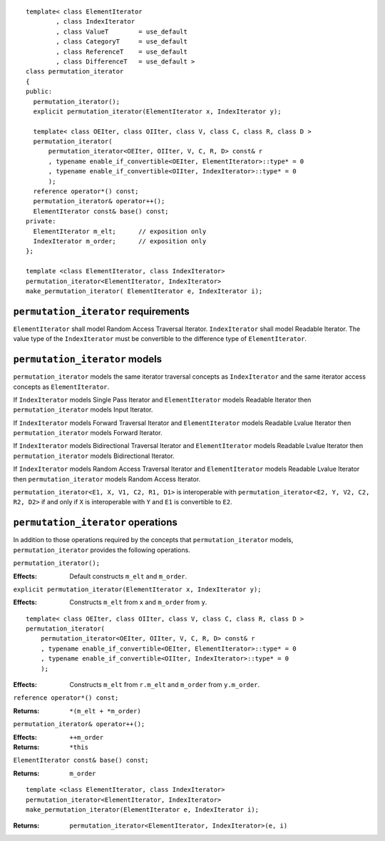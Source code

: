 .. Copyright David Abrahams 2006. Distributed under the Boost
.. Software License, Version 1.0. (See accompanying
.. file LICENSE_1_0.txt or copy at http://www.boost.org/LICENSE_1_0.txt)

.. parsed-literal::

  template< class ElementIterator
	  , class IndexIterator
	  , class ValueT        = use_default
	  , class CategoryT     = use_default
	  , class ReferenceT    = use_default
	  , class DifferenceT   = use_default >
  class permutation_iterator
  {
  public:
    permutation_iterator();
    explicit permutation_iterator(ElementIterator x, IndexIterator y);

    template< class OEIter, class OIIter, class V, class C, class R, class D >
    permutation_iterator(
	permutation_iterator<OEIter, OIIter, V, C, R, D> const& r
	, typename enable_if_convertible<OEIter, ElementIterator>::type* = 0
	, typename enable_if_convertible<OIIter, IndexIterator>::type* = 0
	);
    reference operator*() const;
    permutation_iterator& operator++();
    ElementIterator const& base() const;
  private:
    ElementIterator m_elt;      // exposition only
    IndexIterator m_order;      // exposition only
  };

  template <class ElementIterator, class IndexIterator>
  permutation_iterator<ElementIterator, IndexIterator> 
  make_permutation_iterator( ElementIterator e, IndexIterator i);



``permutation_iterator`` requirements
-------------------------------------

``ElementIterator`` shall model Random Access Traversal Iterator.
``IndexIterator`` shall model Readable Iterator.  The value type of
the ``IndexIterator`` must be convertible to the difference type of
``ElementIterator``.


``permutation_iterator`` models
-------------------------------

``permutation_iterator`` models the same iterator traversal concepts
as ``IndexIterator`` and the same iterator access concepts as
``ElementIterator``.

If ``IndexIterator`` models Single Pass Iterator and 
``ElementIterator`` models Readable Iterator then
``permutation_iterator`` models Input Iterator.

If ``IndexIterator`` models Forward Traversal Iterator and 
``ElementIterator`` models Readable Lvalue Iterator then
``permutation_iterator`` models Forward Iterator.

If ``IndexIterator`` models Bidirectional Traversal Iterator and 
``ElementIterator`` models Readable Lvalue Iterator then
``permutation_iterator`` models Bidirectional Iterator.

If ``IndexIterator`` models Random Access Traversal Iterator and
``ElementIterator`` models Readable Lvalue Iterator then
``permutation_iterator`` models Random Access Iterator.

``permutation_iterator<E1, X, V1, C2, R1, D1>`` is interoperable
with ``permutation_iterator<E2, Y, V2, C2, R2, D2>`` if and only if
``X`` is interoperable with ``Y`` and ``E1`` is convertible
to ``E2``.


``permutation_iterator`` operations
-----------------------------------

In addition to those operations required by the concepts that
``permutation_iterator`` models, ``permutation_iterator`` provides the
following operations.

``permutation_iterator();``

:Effects: Default constructs ``m_elt`` and ``m_order``.


``explicit permutation_iterator(ElementIterator x, IndexIterator y);``

:Effects: Constructs ``m_elt`` from ``x`` and ``m_order`` from ``y``.


::

    template< class OEIter, class OIIter, class V, class C, class R, class D >
    permutation_iterator(
	permutation_iterator<OEIter, OIIter, V, C, R, D> const& r
	, typename enable_if_convertible<OEIter, ElementIterator>::type* = 0
	, typename enable_if_convertible<OIIter, IndexIterator>::type* = 0
	);

:Effects: Constructs ``m_elt`` from ``r.m_elt`` and
  ``m_order`` from ``y.m_order``.


``reference operator*() const;``

:Returns: ``*(m_elt + *m_order)``


``permutation_iterator& operator++();``

:Effects: ``++m_order``
:Returns: ``*this``


``ElementIterator const& base() const;``

:Returns: ``m_order``


::

  template <class ElementIterator, class IndexIterator>
  permutation_iterator<ElementIterator, IndexIterator> 
  make_permutation_iterator(ElementIterator e, IndexIterator i);

:Returns: ``permutation_iterator<ElementIterator, IndexIterator>(e, i)``

